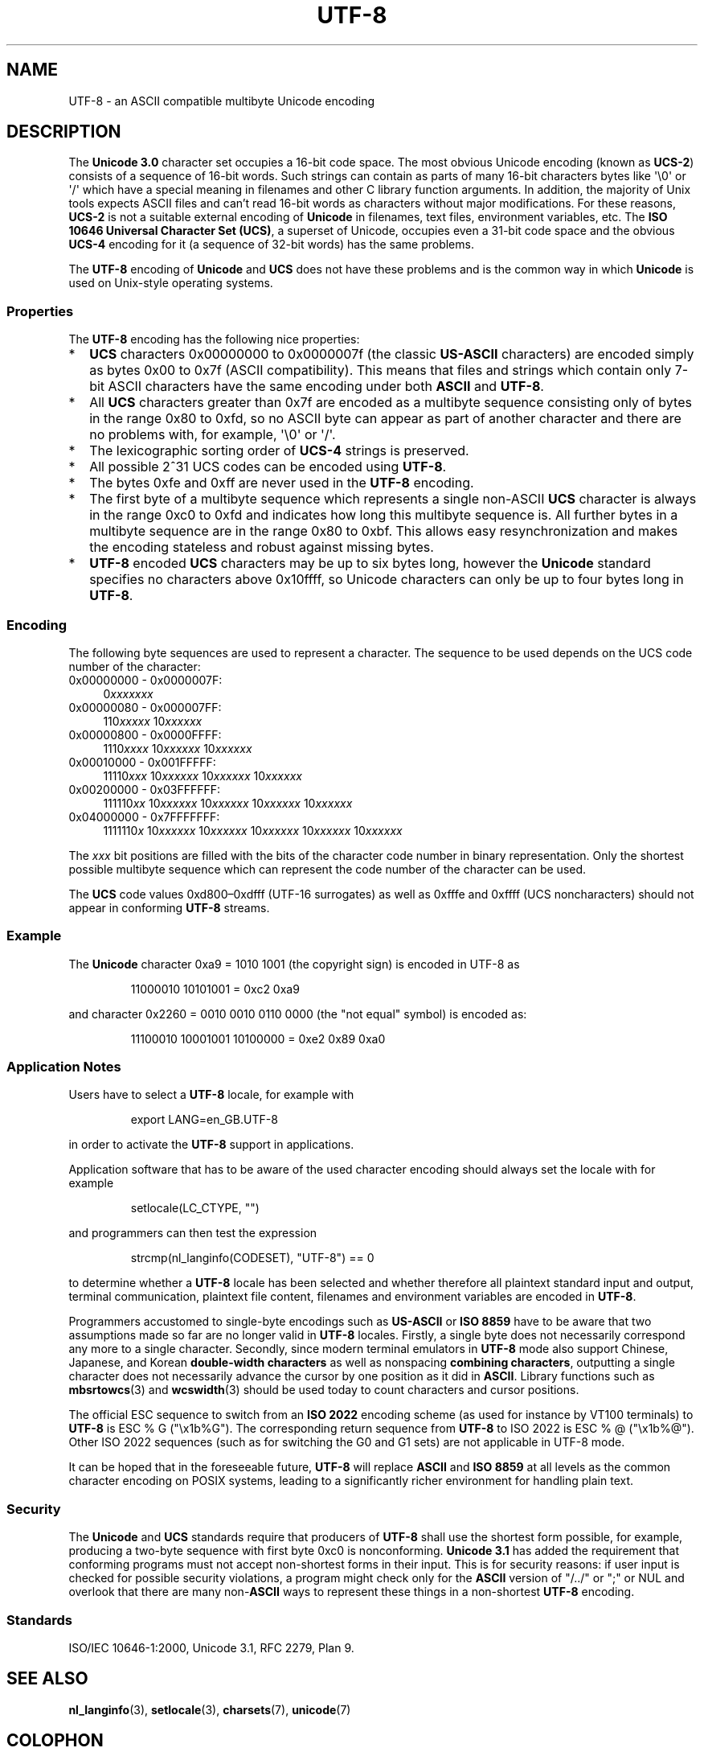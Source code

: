 .\" Hey Emacs! This file is -*- nroff -*- source.
.\"
.\" Copyright (C) Markus Kuhn, 1996, 2001
.\"
.\" This is free documentation; you can redistribute it and/or
.\" modify it under the terms of the GNU General Public License as
.\" published by the Free Software Foundation; either version 2 of
.\" the License, or (at your option) any later version.
.\"
.\" The GNU General Public License's references to "object code"
.\" and "executables" are to be interpreted as the output of any
.\" document formatting or typesetting system, including
.\" intermediate and printed output.
.\"
.\" This manual is distributed in the hope that it will be useful,
.\" but WITHOUT ANY WARRANTY; without even the implied warranty of
.\" MERCHANTABILITY or FITNESS FOR A PARTICULAR PURPOSE.  See the
.\" GNU General Public License for more details.
.\"
.\" You should have received a copy of the GNU General Public
.\" License along with this manual; if not, write to the Free
.\" Software Foundation, Inc., 59 Temple Place, Suite 330, Boston, MA 02111,
.\" USA.
.\"
.\" 1995-11-26  Markus Kuhn <mskuhn@cip.informatik.uni-erlangen.de>
.\"      First version written
.\" 2001-05-11  Markus Kuhn <mgk25@cl.cam.ac.uk>
.\"      Update
.\"
.TH UTF-8 7 2001-05-11 "GNU" "Linux Programmer's Manual"
.SH NAME
UTF-8 \- an ASCII compatible multibyte Unicode encoding
.SH DESCRIPTION
The
.B Unicode 3.0
character set occupies a 16-bit code space.
The most obvious
Unicode encoding (known as
.BR UCS-2 )
consists of a sequence of 16-bit words.
Such strings can contain as
parts of many 16-bit characters bytes
like \(aq\\0\(aq or \(aq/\(aq which have a
special meaning in filenames and other C library function arguments.
In addition, the majority of Unix tools expects ASCII files and can't
read 16-bit words as characters without major modifications.
For these reasons,
.B UCS-2
is not a suitable external encoding of
.B Unicode
in filenames, text files, environment variables, etc.
The
.BR "ISO 10646 Universal Character Set (UCS)" ,
a superset of Unicode, occupies even a 31-bit code space and the obvious
.B UCS-4
encoding for it (a sequence of 32-bit words) has the same problems.

The
.B UTF-8
encoding of
.B Unicode
and
.B UCS
does not have these problems and is the common way in which
.B Unicode
is used on Unix-style operating systems.
.SS Properties
The
.B UTF-8
encoding has the following nice properties:
.TP 0.2i
*
.B UCS
characters 0x00000000 to 0x0000007f (the classic
.B US-ASCII
characters) are encoded simply as bytes 0x00 to 0x7f (ASCII
compatibility).
This means that files and strings which contain only
7-bit ASCII characters have the same encoding under both
.B ASCII
and
.BR UTF-8 .
.TP
*
All
.B UCS
characters greater than 0x7f are encoded as a multibyte sequence
consisting only of bytes in the range 0x80 to 0xfd, so no ASCII
byte can appear as part of another character and there are no
problems with, for example,  \(aq\\0\(aq or \(aq/\(aq.
.TP
*
The lexicographic sorting order of
.B UCS-4
strings is preserved.
.TP
*
All possible 2^31 UCS codes can be encoded using
.BR UTF-8 .
.TP
*
The bytes 0xfe and 0xff are never used in the
.B UTF-8
encoding.
.TP
*
The first byte of a multibyte sequence which represents a single non-ASCII
.B UCS
character is always in the range 0xc0 to 0xfd and indicates how long
this multibyte sequence is.
All further bytes in a multibyte sequence
are in the range 0x80 to 0xbf.
This allows easy resynchronization and
makes the encoding stateless and robust against missing bytes.
.TP
*
.B UTF-8
encoded
.B UCS
characters may be up to six bytes long, however the
.B Unicode
standard specifies no characters above 0x10ffff, so Unicode characters
can only be up to four bytes long in
.BR UTF-8 .
.SS Encoding
The following byte sequences are used to represent a character.
The sequence to be used depends on the UCS code number of the character:
.TP 0.4i
0x00000000 \- 0x0000007F:
.RI 0 xxxxxxx
.TP
0x00000080 \- 0x000007FF:
.RI 110 xxxxx
.RI 10 xxxxxx
.TP
0x00000800 \- 0x0000FFFF:
.RI 1110 xxxx
.RI 10 xxxxxx
.RI 10 xxxxxx
.TP
0x00010000 \- 0x001FFFFF:
.RI 11110 xxx
.RI 10 xxxxxx
.RI 10 xxxxxx
.RI 10 xxxxxx
.TP
0x00200000 \- 0x03FFFFFF:
.RI 111110 xx
.RI 10 xxxxxx
.RI 10 xxxxxx
.RI 10 xxxxxx
.RI 10 xxxxxx
.TP
0x04000000 \- 0x7FFFFFFF:
.RI 1111110 x
.RI 10 xxxxxx
.RI 10 xxxxxx
.RI 10 xxxxxx
.RI 10 xxxxxx
.RI 10 xxxxxx
.PP
The
.I xxx
bit positions are filled with the bits of the character code number in
binary representation.
Only the shortest possible multibyte sequence
which can represent the code number of the character can be used.
.PP
The
.B UCS
code values 0xd800\(en0xdfff (UTF-16 surrogates) as well as 0xfffe and
0xffff (UCS noncharacters) should not appear in conforming
.B UTF-8
streams.
.SS Example
The
.B Unicode
character 0xa9 = 1010 1001 (the copyright sign) is encoded
in UTF-8 as
.PP
.RS
11000010 10101001 = 0xc2 0xa9
.RE
.PP
and character 0x2260 = 0010 0010 0110 0000 (the "not equal" symbol) is
encoded as:
.PP
.RS
11100010 10001001 10100000 = 0xe2 0x89 0xa0
.RE
.SS "Application Notes"
Users have to select a
.B UTF-8
locale, for example with
.PP
.RS
export LANG=en_GB.UTF-8
.RE
.PP
in order to activate the
.B UTF-8
support in applications.
.PP
Application software that has to be aware of the used character
encoding should always set the locale with for example
.PP
.RS
setlocale(LC_CTYPE, "")
.RE
.PP
and programmers can then test the expression
.PP
.RS
strcmp(nl_langinfo(CODESET), "UTF-8") == 0
.RE
.PP
to determine whether a
.B UTF-8
locale has been selected and whether
therefore all plaintext standard input and output, terminal
communication, plaintext file content, filenames and environment
variables are encoded in
.BR UTF-8 .
.PP
Programmers accustomed to single-byte encodings such as
.B US-ASCII
or
.B ISO 8859
have to be aware that two assumptions made so far are no longer valid
in
.B UTF-8
locales.
Firstly, a single byte does not necessarily correspond any
more to a single character.
Secondly, since modern terminal emulators
in
.B UTF-8
mode also support Chinese, Japanese, and Korean
.B double-width characters
as well as nonspacing
.BR "combining characters"  ,
outputting a single character does not necessarily advance the cursor
by one position as it did in
.BR ASCII .
Library functions such as
.BR mbsrtowcs (3)
and
.BR wcswidth (3)
should be used today to count characters and cursor positions.
.PP
The official ESC sequence to switch from an
.B ISO 2022
encoding scheme (as used for instance by VT100 terminals) to
.B UTF-8
is ESC % G
("\\x1b%G").
The corresponding return sequence from
.B UTF-8
to ISO 2022 is ESC % @ ("\\x1b%@").
Other ISO 2022 sequences (such as
for switching the G0 and G1 sets) are not applicable in UTF-8 mode.
.PP
It can be hoped that in the foreseeable future,
.B UTF-8
will replace
.B ASCII
and
.B ISO 8859
at all levels as the common character encoding on POSIX systems,
leading to a significantly richer environment for handling plain text.
.SS Security
The
.BR Unicode " and " UCS
standards require that producers of
.B UTF-8
shall use the shortest form possible, for example, producing a two-byte
sequence with first byte 0xc0 is nonconforming.
.B Unicode 3.1
has added the requirement that conforming programs must not accept
non-shortest forms in their input.
This is for security reasons: if
user input is checked for possible security violations, a program
might check only for the
.B ASCII
version of "/../" or ";" or NUL and overlook that there are many
.RB non- ASCII
ways to represent these things in a non-shortest
.B UTF-8
encoding.
.SS Standards
ISO/IEC 10646-1:2000, Unicode 3.1, RFC\ 2279, Plan 9.
.\" .SH AUTHOR
.\" Markus Kuhn <mgk25@cl.cam.ac.uk>
.SH "SEE ALSO"
.BR nl_langinfo (3),
.BR setlocale (3),
.BR charsets (7),
.BR unicode (7)
.SH COLOPHON
This page is part of release 3.27 of the Linux
.I man-pages
project.
A description of the project,
and information about reporting bugs,
can be found at
http://www.kernel.org/doc/man-pages/.
